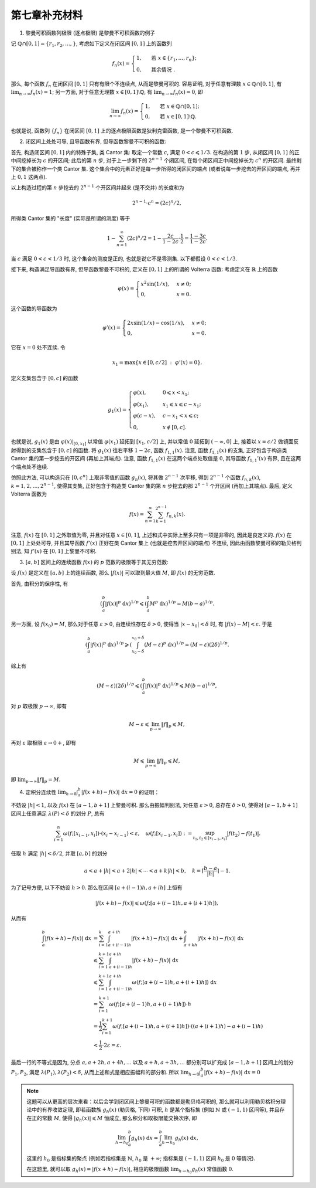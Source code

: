 第七章补充材料
^^^^^^^^^^^^^^^^^^^^^^^^^

1. 黎曼可积函数列极限 (逐点极限) 是黎曼不可积函数的例子

记 :math:`\mathbb{Q} \cap [0, 1] = \{r_1, r_2, \dots, \}`, 考虑如下定义在闭区间 :math:`[0, 1]` 上的函数列

.. math::

    f_n(x) = \begin{cases}
        1, & \text{ 若 } x \in \{r_1, \dots, r_n\}; \\
        0, & \text{ 其余情况 }.
    \end{cases}

那么, 每个函数 :math:`f_n` 在闭区间 :math:`[0, 1]` 只有有限个不连续点, 从而是黎曼可积的.
容易证明, 对于任意有理数 :math:`x \in \mathbb{Q} \cap [0, 1]`, 有 :math:`\displaystyle \lim_{n \to \infty} f_n(x) = 1`;
另一方面, 对于任意无理数 :math:`x \in [0, 1] \setminus \mathbb{Q}`, 有 :math:`\displaystyle \lim_{n \to \infty} f_n(x) = 0`,
即

.. math::

    \lim_{n \to \infty} f_n(x) = \begin{cases}
        1, & \text{ 若 } x \in \mathbb{Q} \cap [0, 1]; \\
        0, & \text{ 若 } x \in [0, 1] \setminus \mathbb{Q}.
    \end{cases}

也就是说, 函数列 :math:`\{f_n\}` 在闭区间 :math:`[0, 1]` 上的逐点极限函数是狄利克雷函数, 是一个黎曼不可积函数.

2. 闭区间上处处可导, 且导函数有界, 但导函数黎曼不可积的函数:

首先, 构造闭区间 :math:`[0, 1]` 内的特殊子集, 类 Cantor 集: 取定一个常数 :math:`c`, 满足 :math:`0 < c \leqslant 1/3`.
在构造的第 :math:`1` 步, 从闭区间 :math:`[0, 1]` 的正中间挖掉长为 :math:`c` 的开区间; 此后的第 :math:`n` 步,
对于上一步剩下的 :math:`2^{n-1}` 个闭区间, 在每个闭区间正中间挖掉长为 :math:`c^n` 的开区间. 最终剩下的集合被称作一个类 Cantor 集.
这个集合中的元素正好是每一步所得的闭区间的端点 (或者说每一步挖去的开区间的端点, 再并上 :math:`0, 1` 这两点).

以上构造过程的第 :math:`n` 步挖去的 :math:`2^{n-1}` 个开区间并起来 (是不交并) 的长度和为

.. math::

    2^{n-1} \cdot c^n = (2c)^n / 2,

所得类 Cantor 集的 "长度" (实际是所谓的测度) 等于

.. math::

    1 - \sum_{n=1}^{\infty} (2c)^n / 2 = 1 - \dfrac{2c}{1 - 2c} \cdot \dfrac{1}{2} = \dfrac{1 - 3c}{1 - 2c}.

当 :math:`c` 满足 :math:`0 < c < 1/3` 时, 这个集合的测度是正的, 也就是说它不是零测集. 以下都假设 :math:`0 < c < 1/3`.

接下来, 构造满足导函数有界, 但导函数黎曼不可积的, 定义在 :math:`[0, 1]` 上的所谓的 Volterra 函数:
考虑定义在 :math:`\mathbb{R}` 上的函数

.. math::

    \varphi(x) = \begin{cases} x^{2}\sin(1/x), & x \neq 0; \\ 0, & x = 0. \end{cases}

这个函数的导函数为

.. math::

    \varphi'(x) = \begin{cases} 2x\sin(1/x) - \cos(1/x), & x \neq 0; \\ 0, & x = 0. \end{cases}

它在 :math:`x = 0` 处不连续. 令

.. math::

    x_1 = \max \{ x \in [0, c/2] ~ : ~ \varphi'(x) = 0 \}.

定义支集包含于 :math:`[0, c]` 的函数

.. math::

    g_1(x) = \begin{cases}
        \varphi(x), & 0 \leqslant x < x_1; \\
        \varphi(x_1), & x_1 \leqslant x \leqslant c - x_1; \\
        \varphi(c - x), & c - x_1 < x \leqslant c; \\
        0, & x \not\in [0, c].
    \end{cases}

也就是说, :math:`g_1(x)` 是由 :math:`\varphi(x)|_{[0, x_1]}` 以常值 :math:`\varphi(x_1)` 延拓到 :math:`[x_1, c/2]` 上,
并以常值 :math:`0` 延拓到 :math:`(-\infty, 0]` 上, 接着以 :math:`x = c/2` 做镜面反射得到的支集包含于 :math:`[0, c]` 的函数.
将 :math:`g_1(x)` 往右平移 :math:`1 - 2c`, 函数 :math:`f_{1,1}(x)`. 注意, 函数 :math:`f_{1,1}(x)` 的支集,
正好包含于构造类 Cantor 集的第一步挖去的开区间 (再加上其端点). 注意, 函数 :math:`f_{1,1}(x)` 在这两个端点处取值是 :math:`0`,
其导函数 :math:`f_{1,1}'(x)` 有界, 且在这两个端点处不连续.

仿照此方法, 可以构造只在 :math:`[0, c^n]` 上取非零值的函数 :math:`g_n(x)`, 将其做 :math:`2^{n-1}` 次平移,
得到 :math:`2^{n-1}` 个函数 :math:`f_{n,k}(x)`, :math:`k = 1, 2, \dots, 2^{n-1}`,
使得其支集, 正好包含于构造类 Cantor 集的第 :math:`n` 步挖去的那 :math:`2^{n-1}` 个开区间 (再加上其端点). 最后, 定义 Volterra 函数为

.. math::

    f(x) = \sum_{n=1}^{\infty} \sum_{k=1}^{2^{n-1}} f_{n,k}(x).

注意, :math:`f(x)` 在 :math:`[0, 1]` 之外取值为零, 并且对任意 :math:`x \in [0, 1]`, 上述和式中实际上至多只有一项是非零的, 因此是良定义的.
:math:`f(x)` 在 :math:`[0, 1]` 上处处可导, 并且其导函数 :math:`f'(x)` 正好在类 Cantor 集上 (也就是挖去开区间的端点) 不连续,
因此由函数黎曼可积的勒贝格判别法, 知 :math:`f'(x)` 在 :math:`[0, 1]` 上黎曼不可积.

3. :math:`[a, b]` 区间上的连续函数 :math:`f(x)` 的 :math:`p` 范数的极限等于其无穷范数:

设 :math:`f(x)` 是定义在 :math:`[a, b]` 上的连续函数, 那么 :math:`|f(x)|` 可以取到最大值 :math:`M`, 即 :math:`f(x)` 的无穷范数.

首先, 由积分的保序性, 有

.. math::

    \left( \int_{a}^{b} |f(x)|^p ~ \mathrm{d}x \right)^{1/p}
    \leqslant \left( \int_{a}^{b} M^p ~ \mathrm{d}x \right)^{1/p} = M (b - a)^{1/p}.

另一方面, 设 :math:`f(x_0) = M`, 那么对于任意 :math:`\varepsilon > 0`, 由连续性存在 :math:`\delta > 0`,
使得当 :math:`|x - x_0| < \delta` 时, 有 :math:`|f(x) - M| < \varepsilon`. 于是

.. math::

    \left( \int_{a}^{b} |f(x)|^p ~ \mathrm{d}x \right)^{1/p}
    \geqslant \left( \int_{x_0 - \delta}^{x_0 + \delta} (M - \varepsilon)^p ~ \mathrm{d}x \right)^{1/p}
    = (M - \varepsilon) (2\delta)^{1/p}.

综上有

.. math::

    (M - \varepsilon) (2\delta)^{1/p} \leqslant \left( \int_{a}^{b} |f(x)|^p ~ \mathrm{d}x \right)^{1/p} \leqslant M (b - a)^{1/p},

对 :math:`p` 取极限 :math:`p \to \infty`, 即有

.. math::

    M - \varepsilon \leqslant \lim_{p \to \infty} \lVert f \rVert_p \leqslant M,

再对 :math:`\varepsilon` 取极限 :math:`\varepsilon \to 0+`, 即有

.. math::

    M \leqslant \lim_{p \to \infty} \lVert f \rVert_p \leqslant M,

即 :math:`\displaystyle \lim_{p \to \infty} \lVert f \rVert_p = M`.

4. 定积分连续性 :math:`\displaystyle \lim_{h \to 0} \int_a^b |f(x+h) - f(x)| ~ \mathrm{d} x = 0` 的证明：

不妨设 :math:`|h| < 1`, 以及 :math:`f(x)` 在 :math:`[a-1, b+1]` 上黎曼可积. 那么由振幅判别法, 对任意 :math:`\varepsilon > 0`,
总存在 :math:`\delta > 0`, 使得对 :math:`[a-1, b+1]` 区间上任意满足 :math:`\lambda(P) < \delta` 的划分 :math:`P`, 总有

.. math::

    \sum_{i=1}^n \omega(f; [x_{i-1}, x_i]) \cdot (x_i - x_{i-1}) < \varepsilon,
    \quad \omega(f; [x_{i-1}, x_i]) := \sup_{t_1, t_2 \in [x_{i-1}, x_i]} |f(t_2) - f(t_1)|.

任取 :math:`h` 满足 :math:`|h| < \delta / 2`, 并取 :math:`[a, b]` 的划分

.. math::

    a < a + |h| < a + 2|h| < \cdots < a + k |h| < b, \quad k = \left\lceil \frac{b-a}{|h|} \right\rceil - 1.

为了记号方便, 以下不妨设 :math:`h > 0`. 那么在区间 :math:`[a + (i-1)h, a + ih]` 上恒有

.. math::

    |f(x+h) - f(x)| \leqslant \omega(f; [a + (i-1)h, a + (i+1)h]),

从而有

.. math::

    \int_a^b |f(x+h) - f(x)| ~ \mathrm{d} x
    & = \sum_{i=1}^k \int_{a + (i-1)h}^{a + ih} |f(x+h) - f(x)| ~ \mathrm{d} x
        + \int_{a + kh}^{b} |f(x+h) - f(x)| ~ \mathrm{d} x \\
    & \leqslant \sum_{i=1}^{k+1} \int_{a + (i-1)h}^{a + ih} |f(x+h) - f(x)| ~ \mathrm{d} x \\
    & \leqslant \sum_{i=1}^{k+1} \int_{a + (i-1)h}^{a + ih} \omega(f; [a + (i-1)h, a + (i+1)h]) ~ \mathrm{d} x \\
    & = \sum_{i=1}^{k+1} \omega(f; [a + (i-1)h, a + (i+1)h]) \cdot h \\
    & = \dfrac{1}{2} \sum_{i=1}^{k+1} \omega(f; [a + (i-1)h, a + (i+1)h]) \cdot ((a + (i+1)h) - a + (i-1)h) \\
    & < \dfrac{1}{2} \cdot 2\varepsilon = \varepsilon.

最后一行的不等式是因为, 分点 :math:`a, a + 2h, a + 4h, \dots` 以及 :math:`a + h, a + 3h, \dots` 都分别可以扩充成
:math:`[a-1, b+1]` 区间上的划分 :math:`P_1, P_2`, 满足 :math:`\lambda(P_1), \lambda(P_2) < \delta`,
从而上述和式是相应振幅和的部分和.
所以 :math:`\displaystyle \lim_{h \to 0} \int_a^b |f(x+h) - f(x)| ~ \mathrm{d} x = 0`

.. note::

    这题可以从更高的层次来看：以后会学到闭区间上黎曼可积的函数都是勒贝格可积的, 那么就可以利用勒贝格积分理论中的有界收敛定理,
    即若函数族 :math:`g_h(x)` (勒贝格, 下同) 可积, :math:`h` 是某个指标集 (例如 :math:`\mathbb{N}` 或 :math:`(-1, 1)` 区间等),
    并且存在正的常数 :math:`M`, 使得 :math:`|g_h(x)| \leqslant M` 恒成立, 那么积分和取极限能交换次序, 即

    .. math::

        \lim_{h \to h_0} \int_a^b g_h(x) ~ \mathrm{d} x = \int_a^b \lim_{h \to h_0} g_h(x) ~ \mathrm{d} x,

    这里的 :math:`h_0` 是指标集的聚点 (例如若指标集是 :math:`\mathbb{N}`, :math:`h_0` 是 :math:`+\infty`;
    指标集是 :math:`(-1, 1)` 区间 :math:`h_0` 是 :math:`0` 等情况).

    在这题里, 就可以取 :math:`g_h(x) = |f(x+h) - f(x)|`, 相应的极限函数 :math:`\lim_{h \to h_0} g_h(x)` 常值函数 :math:`0`.
